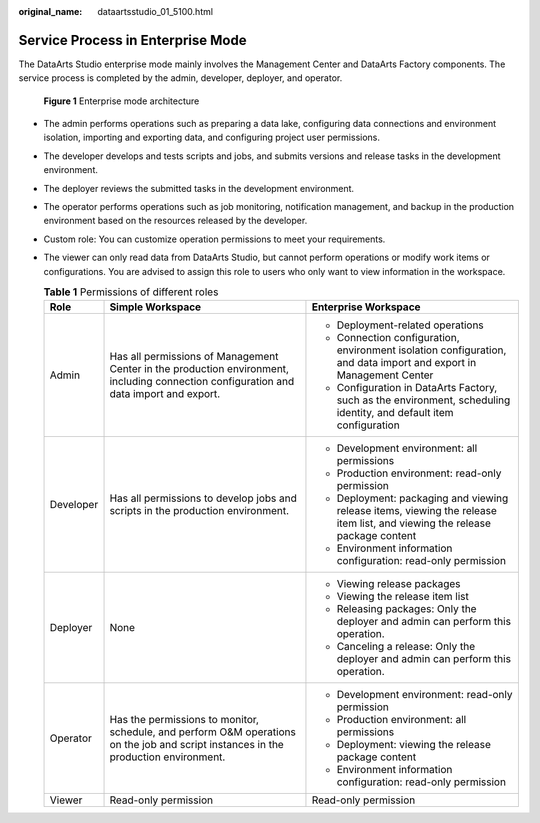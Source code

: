 :original_name: dataartsstudio_01_5100.html

.. _dataartsstudio_01_5100:

Service Process in Enterprise Mode
==================================

The DataArts Studio enterprise mode mainly involves the Management Center and DataArts Factory components. The service process is completed by the admin, developer, deployer, and operator.


.. figure:: /_static/images/en-us_image_0000002305407757.png
   :alt: **Figure 1** Enterprise mode architecture

   **Figure 1** Enterprise mode architecture

-  The admin performs operations such as preparing a data lake, configuring data connections and environment isolation, importing and exporting data, and configuring project user permissions.
-  The developer develops and tests scripts and jobs, and submits versions and release tasks in the development environment.
-  The deployer reviews the submitted tasks in the development environment.
-  The operator performs operations such as job monitoring, notification management, and backup in the production environment based on the resources released by the developer.
-  Custom role: You can customize operation permissions to meet your requirements.
-  The viewer can only read data from DataArts Studio, but cannot perform operations or modify work items or configurations. You are advised to assign this role to users who only want to view information in the workspace.

   .. table:: **Table 1** Permissions of different roles

      +-----------------------+----------------------------------------------------------------------------------------------------------------------------------------+----------------------------------------------------------------------------------------------------------------------------+
      | Role                  | Simple Workspace                                                                                                                       | Enterprise Workspace                                                                                                       |
      +=======================+========================================================================================================================================+============================================================================================================================+
      | Admin                 | Has all permissions of Management Center in the production environment, including connection configuration and data import and export. | -  Deployment-related operations                                                                                           |
      |                       |                                                                                                                                        | -  Connection configuration, environment isolation configuration, and data import and export in Management Center          |
      |                       |                                                                                                                                        | -  Configuration in DataArts Factory, such as the environment, scheduling identity, and default item configuration         |
      +-----------------------+----------------------------------------------------------------------------------------------------------------------------------------+----------------------------------------------------------------------------------------------------------------------------+
      | Developer             | Has all permissions to develop jobs and scripts in the production environment.                                                         | -  Development environment: all permissions                                                                                |
      |                       |                                                                                                                                        | -  Production environment: read-only permission                                                                            |
      |                       |                                                                                                                                        | -  Deployment: packaging and viewing release items, viewing the release item list, and viewing the release package content |
      |                       |                                                                                                                                        | -  Environment information configuration: read-only permission                                                             |
      +-----------------------+----------------------------------------------------------------------------------------------------------------------------------------+----------------------------------------------------------------------------------------------------------------------------+
      | Deployer              | None                                                                                                                                   | -  Viewing release packages                                                                                                |
      |                       |                                                                                                                                        | -  Viewing the release item list                                                                                           |
      |                       |                                                                                                                                        | -  Releasing packages: Only the deployer and admin can perform this operation.                                             |
      |                       |                                                                                                                                        | -  Canceling a release: Only the deployer and admin can perform this operation.                                            |
      +-----------------------+----------------------------------------------------------------------------------------------------------------------------------------+----------------------------------------------------------------------------------------------------------------------------+
      | Operator              | Has the permissions to monitor, schedule, and perform O&M operations on the job and script instances in the production environment.    | -  Development environment: read-only permission                                                                           |
      |                       |                                                                                                                                        | -  Production environment: all permissions                                                                                 |
      |                       |                                                                                                                                        | -  Deployment: viewing the release package content                                                                         |
      |                       |                                                                                                                                        | -  Environment information configuration: read-only permission                                                             |
      +-----------------------+----------------------------------------------------------------------------------------------------------------------------------------+----------------------------------------------------------------------------------------------------------------------------+
      | Viewer                | Read-only permission                                                                                                                   | Read-only permission                                                                                                       |
      +-----------------------+----------------------------------------------------------------------------------------------------------------------------------------+----------------------------------------------------------------------------------------------------------------------------+
